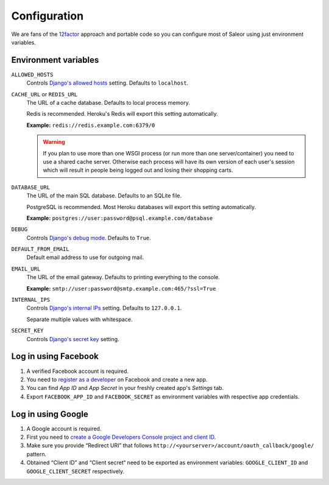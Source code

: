 Configuration
=============

We are fans of the `12factor <https://12factor.net/>`_ approach and portable code so you can configure most of Saleor using just environment variables.


Environment variables
---------------------

``ALLOWED_HOSTS``
  Controls `Django's allowed hosts <https://docs.djangoproject.com/en/1.10/ref/settings/#allowed-hosts>`_ setting. Defaults to ``localhost``.

``CACHE_URL`` or ``REDIS_URL``
  The URL of a cache database. Defaults to local process memory.

  Redis is recommended. Heroku's Redis will export this setting automatically.

  **Example:** ``redis://redis.example.com:6379/0``

  .. warning::

      If you plan to use more than one WSGI process (or run more than one server/container) you need to use a shared cache server.
      Otherwise each process will have its own version of each user's session which will result in people being logged out and losing their shopping carts.


``DATABASE_URL``
  The URL of the main SQL database. Defaults to an SQLite file.

  PostgreSQL is recommended. Most Heroku databases will export this setting automatically.

  **Example:** ``postgres://user:password@psql.example.com/database``

``DEBUG``
  Controls `Django's debug mode <https://docs.djangoproject.com/en/1.10/ref/settings/#debug>`_. Defaults to ``True``.

``DEFAULT_FROM_EMAIL``
  Default email address to use for outgoing mail.

``EMAIL_URL``
  The URL of the email gateway. Defaults to printing everything to the console.

  **Example:** ``smtp://user:password@smtp.example.com:465/?ssl=True``

``INTERNAL_IPS``
  Controls `Django's internal IPs <https://docs.djangoproject.com/en/1.10/ref/settings/#internal-ips>`_ setting. Defaults to ``127.0.0.1``.

  Separate multiple values with whitespace.

``SECRET_KEY``
  Controls `Django's secret key <https://docs.djangoproject.com/en/1.10/ref/settings/#secret-key>`_ setting.

Log in using Facebook
---------------------

1. A verified Facebook account is required.
2. You need to `register as a developer <https://developers.facebook.com/>`_ on Facebook and create a new app.
3. You can find *App ID* and *App Secret* in your freshly created app's *Settings* tab.
4. Export ``FACEBOOK_APP_ID`` and ``FACEBOOK_SECRET`` as environment variables with respective app credentials.


Log in using Google
-------------------

1. A Google account is required.
2. First you need to `create a Google Developers Console project and client ID <https://developers.google.com/identity/sign-in/web/devconsole-project>`_.
3. Make sure you provide “Redirect URI” that follows ``http://<yourserver>/account/oauth_callback/google/`` pattern.
4. Obtained “Client ID” and “Client secret“ need to be exported as environment variables: ``GOOGLE_CLIENT_ID`` and ``GOOGLE_CLIENT_SECRET`` respectively.
